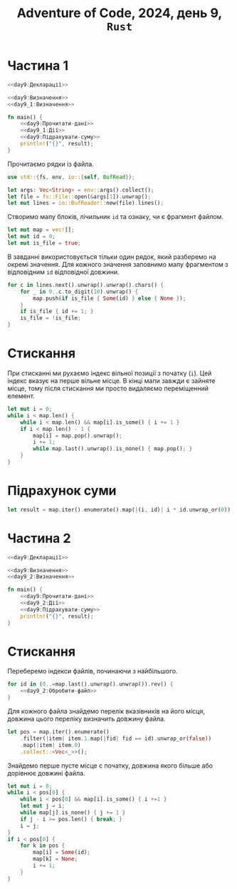 #+title: Adventure of Code, 2024, день 9, =Rust=

* Частина 1

#+begin_src rust :noweb yes :mkdirp yes :tangle src/bin/day9_1.rs
  <<day9:Декларації>>

  <<day9:Визначення>>
  <<day9_1:Визначення>>

  fn main() {
      <<day9:Прочитати-дані>>
      <<day9_1:Дії>>
      <<day9:Підрахувати-суму>>
      println!("{}", result);
  }
#+end_src

Прочитаємо рядки із файла.

#+begin_src rust :noweb-ref day9:Декларації
  use std::{fs, env, io::{self, BufRead}};
#+end_src

#+begin_src rust :noweb-ref day9:Прочитати-дані
  let args: Vec<String> = env::args().collect();
  let file = fs::File::open(&args[1]).unwrap();
  let mut lines = io::BufReader::new(file).lines();
#+end_src

Створимо мапу блоків, лічильник =id= та ознаку, чи є фрагмент файлом.

#+begin_src rust :noweb-ref day9:Прочитати-дані
  let mut map = vec![];
  let mut id = 0;
  let mut is_file = true;
#+end_src

В завданні використовується тільки один рядок, який разберемо на окремі значення. Для кожного значення
заповнимо мапу фрагментом з відповідним =id= відповідної довжини.

#+begin_src rust :noweb-ref day9:Прочитати-дані
  for c in lines.next().unwrap().unwrap().chars() {
      for _ in 0..c.to_digit(10).unwrap() {
          map.push(if is_file { Some(id) } else { None });
      }
      if is_file { id += 1; }
      is_file = !is_file;
  }
#+end_src

* Стискання

При стисканні ми рухаємо індекс вільної позиції з початку (~i~). Цей індекс вказує на перше вільне
місце. В кінці мапи завжди є зайняте місце, тому після стискання ми просто видаляємо переміщенний
елемент.

#+begin_src rust :noweb-ref day9_1:Дії
  let mut i = 0;
  while i < map.len() {
      while i < map.len() && map[i].is_some() { i += 1 }
      if i < map.len() - 1 {
          map[i] = map.pop().unwrap();
          i += 1;
          while map.last().unwrap().is_none() { map.pop(); }
      }
  }
#+end_src

* Підрахунок суми

#+begin_src rust :noweb-ref day9:Підрахувати-суму
  let result = map.iter().enumerate().map(|(i, id)| i * id.unwrap_or(0)).sum::<usize>();
#+end_src

* Частина 2

#+begin_src rust :noweb yes :mkdirp yes :tangle src/bin/day9_2.rs
  <<day9:Декларації>>

  <<day9:Визначення>>
  <<day9_2:Визначення>>

  fn main() {
      <<day9:Прочитати-дані>>
      <<day9_2:Дії>>
      <<day9:Підрахувати-суму>>
      println!("{}", result);
  }
#+end_src

* Стискання

Переберемо індекси файлів, починаючи з найбільшого.

#+begin_src rust :noweb yes :noweb-ref day9_2:Дії
  for id in (0..=map.last().unwrap().unwrap()).rev() {
      <<day9_2:Обробити-файл>>
  }
#+end_src

Для кожного файла знайдемо перелік вказівників на його місця, довжина цього переліку визначить довжину
файла.

#+begin_src rust :noweb-ref day9_2:Обробити-файл
  let pos = map.iter().enumerate()
      .filter(|item| item.1.map(|fid| fid == id).unwrap_or(false))
      .map(|item| item.0)
      .collect::<Vec<_>>();
#+end_src

Знайдемо перше пусте місце с початку, довжина якого більше або дорівнює довжині файла.

#+begin_src rust :noweb-ref day9_2:Обробити-файл
  let mut i = 0;
  while i < pos[0] {
      while i < pos[0] && map[i].is_some() { i +=1 }
      let mut j = i;
      while map[j].is_none() { j += 1 }
      if j - i >= pos.len() { break; }
      i = j;
  }
  if i < pos[0] {
      for k in pos {
          map[i] = Some(id);
          map[k] = None;
          i += 1;
      }
  }
#+end_src

